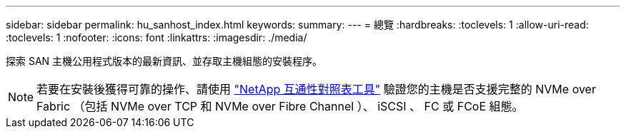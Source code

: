 ---
sidebar: sidebar 
permalink: hu_sanhost_index.html 
keywords:  
summary:  
---
= 總覽
:hardbreaks:
:toclevels: 1
:allow-uri-read: 
:toclevels: 1
:nofooter: 
:icons: font
:linkattrs: 
:imagesdir: ./media/


探索 SAN 主機公用程式版本的最新資訊、並存取主機組態的安裝程序。


NOTE: 若要在安裝後獲得可靠的操作、請使用 https://mysupport.netapp.com/matrix/imt.jsp?components=65623%3B64703%3B&solution=1&isHWU&src=IMT["NetApp 互通性對照表工具"^] 驗證您的主機是否支援完整的 NVMe over Fabric （包括 NVMe over TCP 和 NVMe over Fibre Channel ）、 iSCSI 、 FC 或 FCoE 組態。
